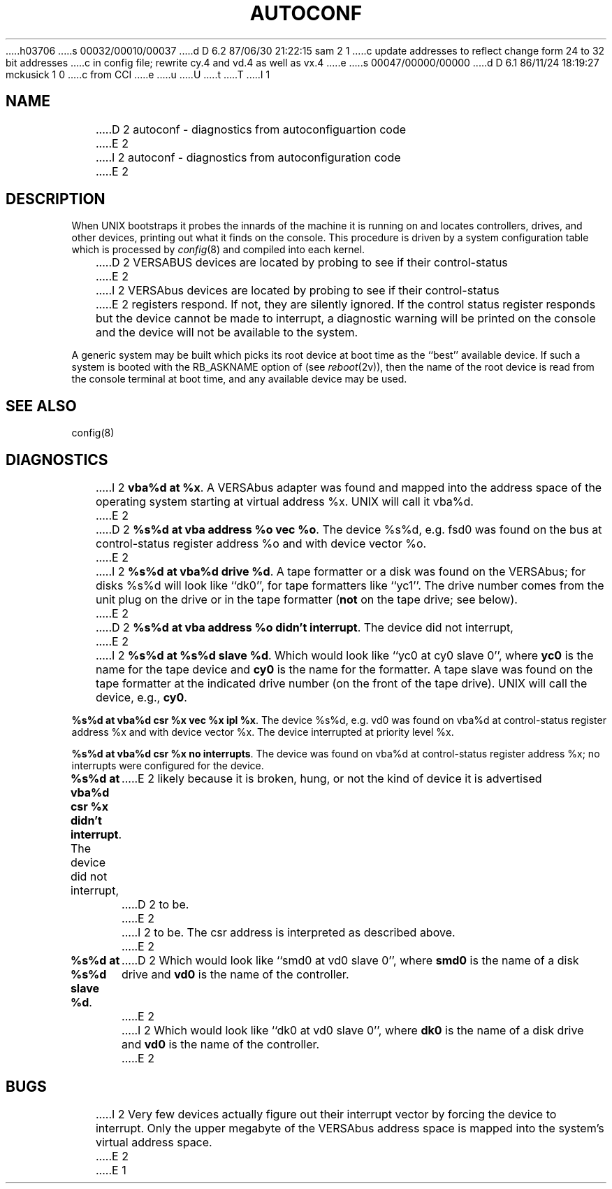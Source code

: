 h03706
s 00032/00010/00037
d D 6.2 87/06/30 21:22:15 sam 2 1
c update addresses to reflect change form 24 to 32 bit addresses 
c in config file; rewrite cy.4 and vd.4 as well as vx.4
e
s 00047/00000/00000
d D 6.1 86/11/24 18:19:27 mckusick 1 0
c from CCI
e
u
U
t
T
I 1
.\" Copyright (c) 1986 Regents of the University of California.
.\" All rights reserved.  The Berkeley software License Agreement
.\" specifies the terms and conditions for redistribution.
.\"
.\"	%W% (Berkeley) %G%
.\"
.TH AUTOCONF 4 "%Q%"
.UC 7
.SH NAME
D 2
autoconf \- diagnostics from autoconfiguartion code
E 2
I 2
autoconf \- diagnostics from autoconfiguration code
E 2
.SH DESCRIPTION
When UNIX bootstraps it probes the innards of the machine it is running
on and locates controllers, drives, and other devices, printing out
what it finds on the console.  This procedure is driven by a system
configuration table which is processed by
.IR config (8)
and compiled into each kernel.
.PP
D 2
VERSABUS devices are located by probing to see if their control-status
E 2
I 2
VERSAbus devices are located by probing to see if their control-status
E 2
registers respond.  If not, they are silently ignored.  If the control
status register responds but the device cannot be made to interrupt,
a diagnostic warning will be printed on the console and the device
will not be available to the system.
.PP
A generic system may be built which picks its root device at boot time
as the ``best'' available device.
If such a system is booted with the RB_ASKNAME option of (see
.IR reboot (2v)),
then the name of the root device is read from the console terminal at boot
time, and any available device may be used.
.SH SEE ALSO
config(8)
.SH DIAGNOSTICS
I 2
\fBvba%d at %x\fR.  A VERSAbus adapter was found and mapped into the
address space of the operating system starting at virtual address %x.
UNIX will call it vba%d.
E 2
.PP
D 2
\fB%s%d at vba address %o vec %o\fR.  The device %s%d, e.g. fsd0
was found on the bus at control-status register address %o and with
device vector %o.
E 2
I 2
\fB%s%d at vba%d drive %d\fR.  A tape formatter or a disk was found
on the VERSAbus; for disks %s%d will look like ``dk0'', for tape formatters
like ``yc1''.  The drive number comes from the unit plug on the drive
or in the tape formatter (\fBnot\fR on the tape drive; see below).
E 2
.PP
D 2
\fB%s%d at vba address %o didn't interrupt\fR.  The device did not interrupt,
E 2
I 2
\fB%s%d at %s%d slave %d\fR. 
Which would look like ``yc0 at cy0 slave 0'',
where \fByc0\fR is the name for the tape device and \fBcy0\fR is the name
for the formatter.  A tape slave was found on the tape formatter at the
indicated drive number (on the front of the tape drive).
UNIX will call the device, e.g., \fBcy0\fR.
.PP
\fB%s%d at vba%d csr %x vec %x ipl %x\fR.  The device %s%d, e.g. vd0
was found on vba%d at control-status register address %x and with
device vector %x.  The device interrupted at priority level %x.
.PP
\fB%s%d at vba%d csr %x no interrupts\fR.  The device was found
on vba%d at control-status register address %x; no
interrupts were configured for the device.
.PP
\fB%s%d at vba%d csr %x didn't interrupt\fR.  The device did not interrupt,
E 2
likely because it is broken, hung, or not the kind of device it is advertised
D 2
to be.
E 2
I 2
to be.  The csr address is interpreted as described above.
E 2
.PP
\fB%s%d at %s%d slave %d\fR.
D 2
Which would look like ``smd0 at vd0 slave 0'',
where \fBsmd0\fR is the name of a disk drive and \fBvd0\fR is the name
of the controller.
E 2
I 2
Which would look like ``dk0 at vd0 slave 0'',
where \fBdk0\fR is the name of a disk drive and \fBvd0\fR is the name
of the controller. 
E 2
.SH BUGS
I 2
Very few devices actually figure out their interrupt vector
by forcing the device to interrupt.  Only the upper megabyte of the
VERSAbus address space is mapped into the system's virtual address space.
E 2
E 1

